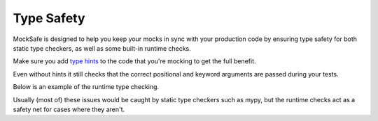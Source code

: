 Type Safety
===========

MockSafe is designed to help you keep your mocks in sync with your
production code by ensuring type safety for both static type
checkers, as well as some built-in runtime checks.

Make sure you add `type hints <https://mypy.readthedocs.io/en/stable/cheat_sheet_py3.html>`_ to the code that you're mocking to get the
full benefit.

Even without hints it still checks that the correct positional
and keyword arguments are passed during your tests.

Below is an example of the runtime type checking.

Usually (most of) these issues would be caught by static type checkers
such as mypy, but the runtime checks act as a safety net for cases
where they aren't.

.. doctest::

    >>> from mocksafe import mock, when, that

    >>> class FishSlapper:
    ...     def slap_fish(self, fish: str) -> str:
    ...         return f"{self.name} slaps {fish}"

    >>> fish_slapper = mock(FishSlapper)

    >>> # Try calling the mocked method with the wrong type
    >>> fish_slapper.slap_fish(42)
    Traceback (most recent call last):
    ...
    TypeError: Invalid type passed to mocked method slap_fish() for parameter: 'fish: str'. Actual argument passed was: 42 (<class 'int'>).

    >>> # Or stubbing a method that doesn't exist
    >>> when(fish_slapper.fish_slap)
    Traceback (most recent call last):
    ...
    AttributeError: type object 'FishSlapper' has no attribute 'fish_slap'

    >>> # Or stubbing the method with a different arg type
    >>> when(fish_slapper.slap_fish).called_with(fish_slapper.slap_fish(42))
    Traceback (most recent call last):
    ...
    TypeError: Invalid type passed to mocked method slap_fish() for parameter: 'fish: str'. Actual argument passed was: 42 (<class 'int'>).

    >>> # Or a different return type
    >>> when(fish_slapper.slap_fish).any_call().then_return(None)
    Traceback (most recent call last):
    ...
    TypeError: blah blah
